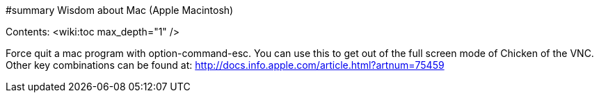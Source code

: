 #summary Wisdom about Mac (Apple Macintosh)

Contents:
<wiki:toc max_depth="1" />

Force quit a mac program with option-command-esc.  You can use this
to get out of the full screen mode of Chicken of the VNC.
Other key combinations can be found at:
   http://docs.info.apple.com/article.html?artnum=75459

